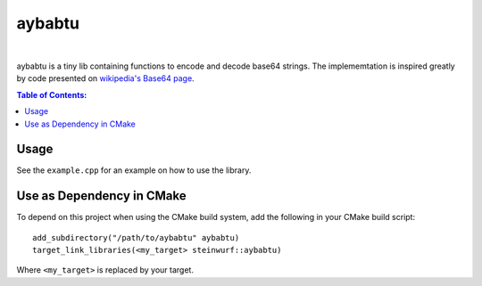 =======
aybabtu
=======

.. image:: https://travis-ci.org/steinwurf/aybabtu.svg?branch=master
    :target: https://travis-ci.org/steinwurf/aybabtu
|
.. image:: http://www.allyourbasearebelongtous.com/gif/allyourbase.gif
   :target: https://en.wikipedia.org/wiki/All_your_base_are_belong_to_us

aybabtu is a tiny lib containing functions to encode and decode base64 strings.
The implememtation is inspired greatly by code presented on
`wikipedia's Base64 page <https://en.wikipedia.org/wiki/Base64>`_.

.. contents:: Table of Contents:
   :local:

Usage
=====

See the ``example.cpp`` for an example on how to use the library.

Use as Dependency in CMake
==========================

To depend on this project when using the CMake build system, add the following
in your CMake build script:

::

   add_subdirectory("/path/to/aybabtu" aybabtu)
   target_link_libraries(<my_target> steinwurf::aybabtu)

Where ``<my_target>`` is replaced by your target.
